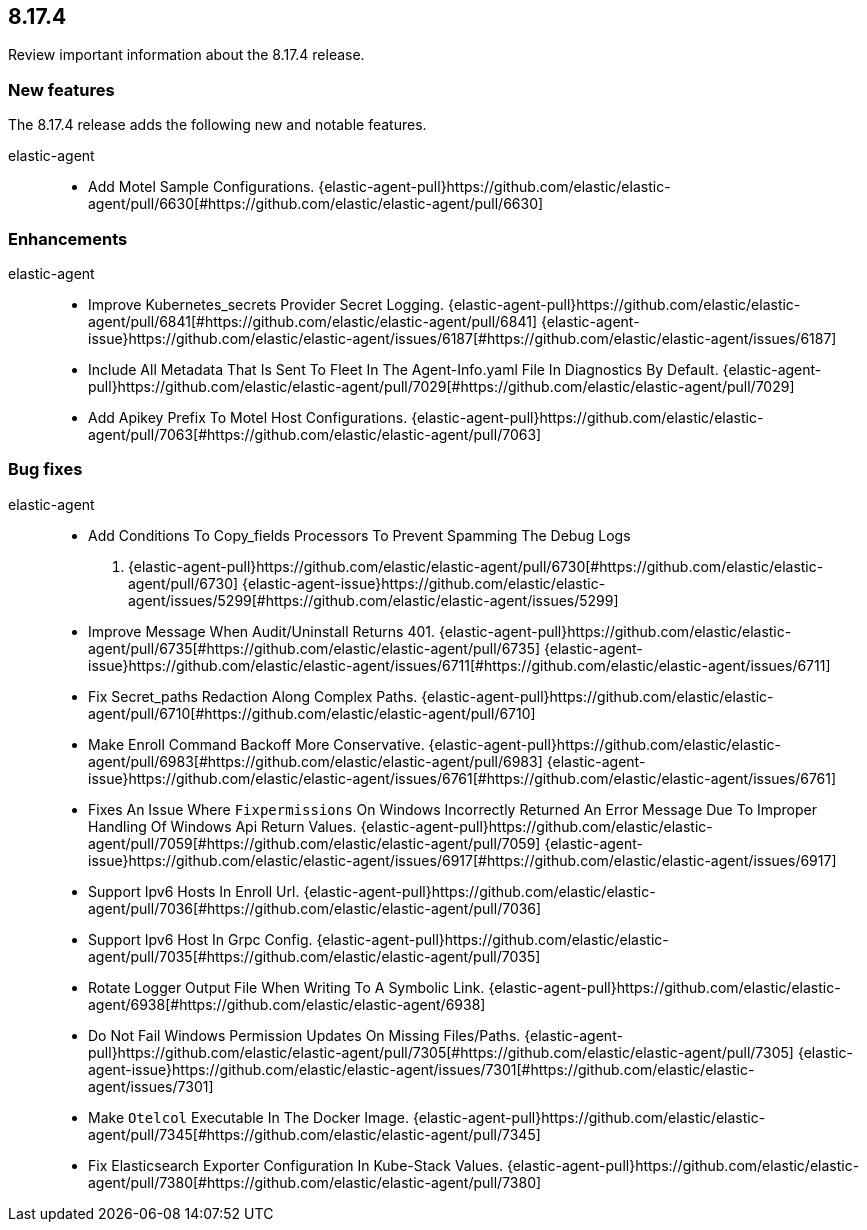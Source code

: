 // begin 8.17.4 relnotes

[[release-notes-8.17.4]]
==  8.17.4

Review important information about the  8.17.4 release.









[discrete]
[[new-features-8.17.4]]
=== New features

The 8.17.4 release adds the following new and notable features.


elastic-agent::

* Add Motel Sample Configurations. {elastic-agent-pull}https://github.com/elastic/elastic-agent/pull/6630[#https://github.com/elastic/elastic-agent/pull/6630] 


[discrete]
[[enhancements-8.17.4]]
=== Enhancements


elastic-agent::

* Improve Kubernetes_secrets Provider Secret Logging. {elastic-agent-pull}https://github.com/elastic/elastic-agent/pull/6841[#https://github.com/elastic/elastic-agent/pull/6841] {elastic-agent-issue}https://github.com/elastic/elastic-agent/issues/6187[#https://github.com/elastic/elastic-agent/issues/6187]
* Include All Metadata That Is Sent To Fleet In The Agent-Info.yaml File In Diagnostics By Default. {elastic-agent-pull}https://github.com/elastic/elastic-agent/pull/7029[#https://github.com/elastic/elastic-agent/pull/7029] 
* Add Apikey Prefix To Motel Host Configurations. {elastic-agent-pull}https://github.com/elastic/elastic-agent/pull/7063[#https://github.com/elastic/elastic-agent/pull/7063] 




[discrete]
[[bug-fixes-8.17.4]]
=== Bug fixes


elastic-agent::

* Add Conditions To Copy_fields Processors To Prevent Spamming The Debug Logs
. {elastic-agent-pull}https://github.com/elastic/elastic-agent/pull/6730[#https://github.com/elastic/elastic-agent/pull/6730] {elastic-agent-issue}https://github.com/elastic/elastic-agent/issues/5299[#https://github.com/elastic/elastic-agent/issues/5299]
* Improve Message When Audit/Uninstall Returns 401. {elastic-agent-pull}https://github.com/elastic/elastic-agent/pull/6735[#https://github.com/elastic/elastic-agent/pull/6735] {elastic-agent-issue}https://github.com/elastic/elastic-agent/issues/6711[#https://github.com/elastic/elastic-agent/issues/6711]
* Fix Secret_paths Redaction Along Complex Paths. {elastic-agent-pull}https://github.com/elastic/elastic-agent/pull/6710[#https://github.com/elastic/elastic-agent/pull/6710] 
* Make Enroll Command Backoff More Conservative. {elastic-agent-pull}https://github.com/elastic/elastic-agent/pull/6983[#https://github.com/elastic/elastic-agent/pull/6983] {elastic-agent-issue}https://github.com/elastic/elastic-agent/issues/6761[#https://github.com/elastic/elastic-agent/issues/6761]
* Fixes An Issue Where `Fixpermissions` On Windows Incorrectly Returned An Error Message Due To Improper Handling Of Windows Api Return Values. {elastic-agent-pull}https://github.com/elastic/elastic-agent/pull/7059[#https://github.com/elastic/elastic-agent/pull/7059] {elastic-agent-issue}https://github.com/elastic/elastic-agent/issues/6917[#https://github.com/elastic/elastic-agent/issues/6917]
* Support Ipv6 Hosts In Enroll Url. {elastic-agent-pull}https://github.com/elastic/elastic-agent/pull/7036[#https://github.com/elastic/elastic-agent/pull/7036] 
* Support Ipv6 Host In Grpc Config. {elastic-agent-pull}https://github.com/elastic/elastic-agent/pull/7035[#https://github.com/elastic/elastic-agent/pull/7035] 
* Rotate Logger Output File When Writing To A Symbolic Link. {elastic-agent-pull}https://github.com/elastic/elastic-agent/6938[#https://github.com/elastic/elastic-agent/6938] 
* Do Not Fail Windows Permission Updates On Missing Files/Paths. {elastic-agent-pull}https://github.com/elastic/elastic-agent/pull/7305[#https://github.com/elastic/elastic-agent/pull/7305] {elastic-agent-issue}https://github.com/elastic/elastic-agent/issues/7301[#https://github.com/elastic/elastic-agent/issues/7301]
* Make `Otelcol` Executable In The Docker Image. {elastic-agent-pull}https://github.com/elastic/elastic-agent/pull/7345[#https://github.com/elastic/elastic-agent/pull/7345] 
* Fix Elasticsearch Exporter Configuration In Kube-Stack Values. {elastic-agent-pull}https://github.com/elastic/elastic-agent/pull/7380[#https://github.com/elastic/elastic-agent/pull/7380] 

// end 8.17.4 relnotes
